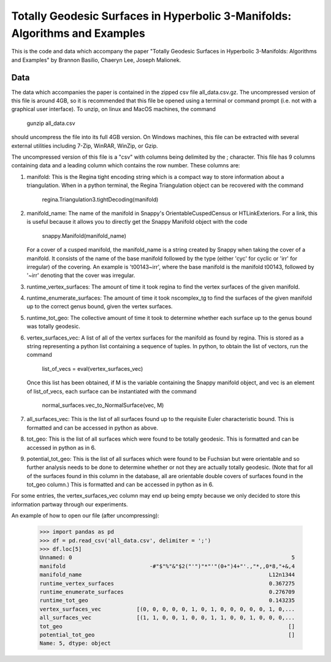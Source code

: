 ============================================================================
Totally Geodesic Surfaces in Hyperbolic 3-Manifolds: Algorithms and Examples
============================================================================

This is the code and data which accompany the paper "Totally Geodesic Surfaces in Hyperbolic 3-Manifolds: Algorithms
and Examples" by Brannon Basilio, Chaeryn Lee, Joseph Malionek.

Data
====

The data which accompanies the paper is contained in the zipped csv file all_data.csv.gz.
The uncompressed version of this file is around 4GB, so it is recommended that this file be opened using a terminal or command prompt (i.e. not with a graphical user interface).
To unzip, on linux and MacOS machines, the command

  gunzip all_data.csv

should uncompress the file into its full 4GB version.
On Windows machines, this file can be extracted with several external utilities including 7-Zip, WinRAR, WinZip, or Gzip.

The uncompressed version of this file is a "csv" with columns being delimited by the ; character.
This file has 9 columns containing data and a leading column which contains the row number.
These columns are:

1. manifold: This is the Regina tight encoding string which is a compact way to store information about a triangulation.
   When in a python terminal, the Regina Triangulation object can be recovered with the command
     regina.Triangulation3.tightDecoding(manifold)

2. manifold_name: The name of the manifold in Snappy's OrientableCuspedCensus or HTLinkExteriors.
   For a link, this is useful because it allows you to directly get the Snappy Manifold object with the code
     snappy.Manifold(manifold_name)
   For a cover of a cusped manifold, the manifold_name is a string created by Snappy when taking the cover of a manifold.
   It consists of the name of the base manifold followed by the type (either 'cyc' for cyclic or 'irr' for irregular) of the covering.
   An example is 't00143~irr', where the base manifold is the manifold t00143, followed by '~irr' denoting that the cover was irregular.

3. runtime_vertex_surfaces: The amount of time it took regina to find the vertex surfaces of the given manifold.

4. runtime_enumerate_surfaces: The amount of time it took nscomplex_tg to find the surfaces of the given manifold up to the correct genus bound, given the vertex surfaces.

5. runtime_tot_geo: The collective amount of time it took to determine whether each surface up to the genus bound was totally geodesic.

6. vertex_surfaces_vec: A list of all of the vertex surfaces for the manifold as found by regina.
   This is stored as a string representing a python list containing a sequence of tuples.
   In python, to obtain the list of vectors, run the command

     list_of_vecs = eval(vertex_surfaces_vec)

   Once this list has been obtained, if M is the variable containing the Snappy manifold object, and vec is an element of list_of_vecs, each surface can be instantiated with the command

     normal_surfaces.vec_to_NormalSurface(vec, M)

7. all_surfaces_vec: This is the list of all surfaces found up to the requisite Euler characteristic bound.
   This is formatted and can be accessed in python as above.

8. tot_geo: This is the list of all surfaces which were found to be totally geodesic.
   This is formatted and can be accessed in python as in 6.

9. potential_tot_geo: This is the list of all surfaces which were found to be Fuchsian but were orientable and so further analysis needs to be done to determine whether or not they are actually totally geodesic.
   (Note that for all of the surfaces found in this column in the database, all are orientable double covers of surfaces found in the tot_geo column.)
   This is formatted and can be accessed in python as in 6.

For some entries, the vertex_surfaces_vec column may end up being empty because we only decided to store this information partway through our experiments.

An example of how to open our file (after uncompressing):

   >>> import pandas as pd
   >>> df = pd.read_csv('all_data.csv', delimiter = ';')
   >>> df.loc[5]
   Unnamed: 0                                                                    5
   manifold                          -#"$"%"&"$2("'")"*"'"(0+")4+"'.,"*,,0*8,"+&,4
   manifold_name                                                          L12n1344
   runtime_vertex_surfaces                                                0.367275
   runtime_enumerate_surfaces                                             0.276709
   runtime_tot_geo                                                        0.143235
   vertex_surfaces_vec           [(0, 0, 0, 0, 0, 1, 0, 1, 0, 0, 0, 0, 0, 1, 0,...
   all_surfaces_vec              [(1, 1, 0, 0, 1, 0, 0, 1, 1, 0, 0, 1, 0, 0, 0,...
   tot_geo                                                                      []
   potential_tot_geo                                                            []
   Name: 5, dtype: object